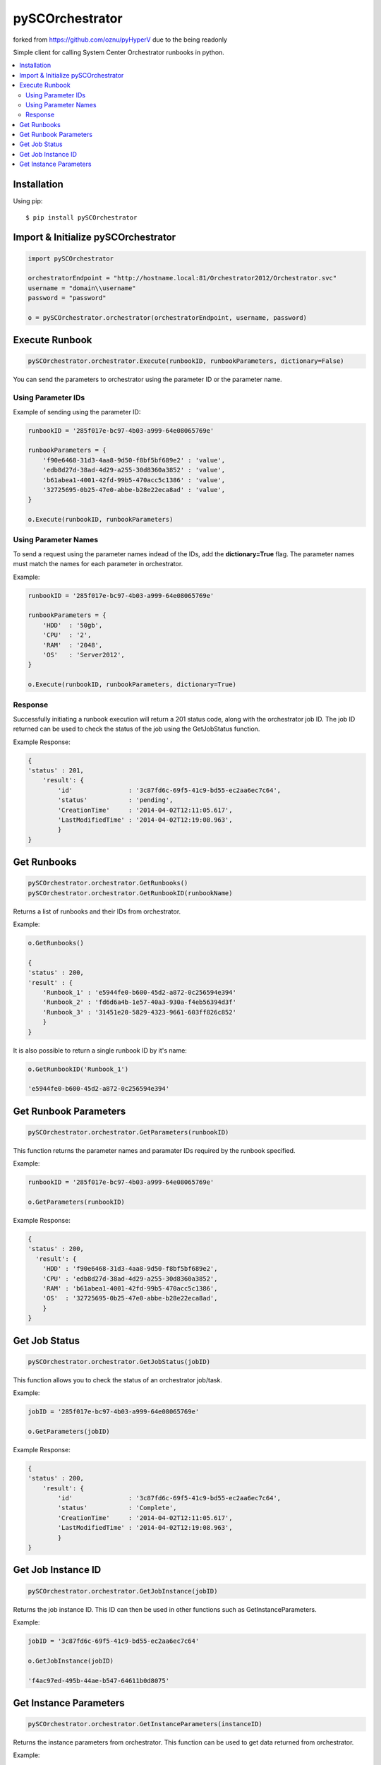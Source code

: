 pySCOrchestrator
================

forked from https://github.com/oznu/pyHyperV due to the being readonly

.. image:: https://img.shields.io/pypi/v/pySCOrchestrator.svg
        :target: https://pypi.python.org/pypi/pySCOrchestrator/0.0.4

Simple client for calling System Center Orchestrator runbooks in python.

.. contents::
    :local:

.. _installation:

============
Installation
============

Using pip::

    $ pip install pySCOrchestrator


====================================
Import & Initialize pySCOrchestrator
====================================

.. code:: python

    import pySCOrchestrator

    orchestratorEndpoint = "http://hostname.local:81/Orchestrator2012/Orchestrator.svc"
    username = "domain\\username"
    password = "password"

    o = pySCOrchestrator.orchestrator(orchestratorEndpoint, username, password)


===============
Execute Runbook
===============

.. code:: python

    pySCOrchestrator.orchestrator.Execute(runbookID, runbookParameters, dictionary=False)


You can send the parameters to orchestrator using the parameter ID or the parameter name.

Using Parameter IDs
-------------------

Example of sending using the parameter ID:

.. code:: python

    runbookID = '285f017e-bc97-4b03-a999-64e08065769e'

    runbookParameters = {
        'f90e6468-31d3-4aa8-9d50-f8bf5bf689e2' : 'value',
        'edb8d27d-38ad-4d29-a255-30d8360a3852' : 'value',
        'b61abea1-4001-42fd-99b5-470acc5c1386' : 'value',
        '32725695-0b25-47e0-abbe-b28e22eca8ad' : 'value',
    }

    o.Execute(runbookID, runbookParameters)

Using Parameter Names
---------------------

To send a request using the parameter names indead of the IDs, add the **dictionary=True** flag. The parameter names must match the names for each parameter in orchestrator.

Example:

.. code:: python

    runbookID = '285f017e-bc97-4b03-a999-64e08065769e'

    runbookParameters = {
        'HDD'  : '50gb',
        'CPU'  : '2',
        'RAM'  : '2048',
        'OS'   : 'Server2012',
    }

    o.Execute(runbookID, runbookParameters, dictionary=True)


Response
--------

Successfully initiating a runbook execution will return a 201 status code, along with the orchestrator job ID. The job ID returned can be used to check the status of the job using the GetJobStatus function.

Example Response:

.. code:: python

    {
    'status' : 201,
        'result': {
            'id'               : '3c87fd6c-69f5-41c9-bd55-ec2aa6ec7c64',
            'status'           : 'pending',
            'CreationTime'     : '2014-04-02T12:11:05.617',
            'LastModifiedTime' : '2014-04-02T12:19:08.963',
            }
    }


============
Get Runbooks
============

.. code:: python

    pySCOrchestrator.orchestrator.GetRunbooks()
    pySCOrchestrator.orchestrator.GetRunbookID(runbookName)

Returns a list of runbooks and their IDs from orchestrator.

Example:

.. code:: python

    o.GetRunbooks()

    {
    'status' : 200,
    'result' : {
        'Runbook_1' : 'e5944fe0-b600-45d2-a872-0c256594e394'
        'Runbook_2' : 'fd6d6a4b-1e57-40a3-930a-f4eb56394d3f'
        'Runbook_3' : '31451e20-5829-4323-9661-603ff826c852'
        }
    }


It is also possible to return a single runbook ID by it's name:

.. code:: python

    o.GetRunbookID('Runbook_1')

    'e5944fe0-b600-45d2-a872-0c256594e394'




======================
Get Runbook Parameters
======================

.. code:: python

    pySCOrchestrator.orchestrator.GetParameters(runbookID)

This function returns the parameter names and paramater IDs required by the runbook specified.

Example:

.. code:: python

    runbookID = '285f017e-bc97-4b03-a999-64e08065769e'

    o.GetParameters(runbookID)

Example Response:

.. code:: python

    {
    'status' : 200,
      'result': {
        'HDD' : 'f90e6468-31d3-4aa8-9d50-f8bf5bf689e2',
        'CPU' : 'edb8d27d-38ad-4d29-a255-30d8360a3852',
        'RAM' : 'b61abea1-4001-42fd-99b5-470acc5c1386',
        'OS'  : '32725695-0b25-47e0-abbe-b28e22eca8ad',
        }
    }


==============
Get Job Status
==============

.. code:: python

    pySCOrchestrator.orchestrator.GetJobStatus(jobID)


This function allows you to check the status of an orchestrator job/task.

Example:

.. code:: python

    jobID = '285f017e-bc97-4b03-a999-64e08065769e'

    o.GetParameters(jobID)

Example Response:

.. code:: python

    {
    'status' : 200,
        'result': {
            'id'               : '3c87fd6c-69f5-41c9-bd55-ec2aa6ec7c64',
            'status'           : 'Complete',
            'CreationTime'     : '2014-04-02T12:11:05.617',
            'LastModifiedTime' : '2014-04-02T12:19:08.963',
            }
    }

===================
Get Job Instance ID
===================

.. code:: python

    pySCOrchestrator.orchestrator.GetJobInstance(jobID)

Returns the job instance ID. This ID can then be used in other functions such as GetInstanceParameters.

Example:

.. code:: python

    jobID = '3c87fd6c-69f5-41c9-bd55-ec2aa6ec7c64'

    o.GetJobInstance(jobID)

    'f4ac97ed-495b-44ae-b547-64611b0d8075'


=======================
Get Instance Parameters
=======================

.. code:: python

    pySCOrchestrator.orchestrator.GetInstanceParameters(instanceID)


Returns the instance parameters from orchestrator. This function can be used to get data returned from orchestrator.

Example:

.. code:: python

    instanceID = 'f4ac97ed-495b-44ae-b547-64611b0d8075'

    o.GetInstanceParameters(instanceID)

    {
    'status' : 200,
    'result' : {
        'HDD'   : '50gb',
        'CPU'   : '2',
        'RAM'   : '2048',
        'OS'    : 'Server2012',
        'VM_ID' : 'edb8d27d-38ad-4d29-a255-30d8360a3852',
        'VM_IP' : '127.0.0.1',
        }
    }
